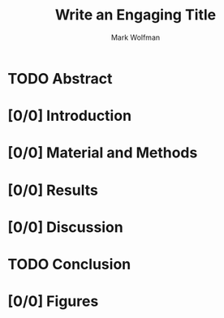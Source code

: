#+TITLE: Write an Engaging Title
#+AUTHOR: Mark Wolfman

* TODO Abstract
* [0/0] Introduction
* [0/0] Material and Methods
* [0/0] Results
* [0/0] Discussion
* TODO Conclusion
* [0/0] Figures
